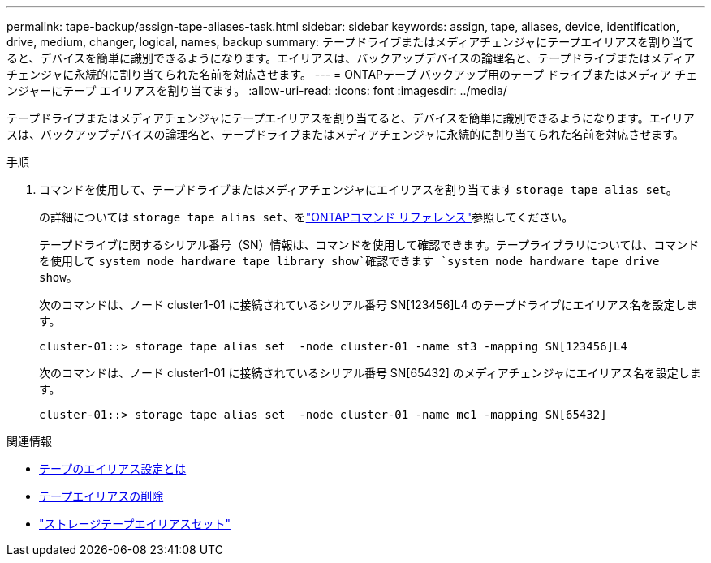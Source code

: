 ---
permalink: tape-backup/assign-tape-aliases-task.html 
sidebar: sidebar 
keywords: assign, tape, aliases, device, identification, drive, medium, changer, logical, names, backup 
summary: テープドライブまたはメディアチェンジャにテープエイリアスを割り当てると、デバイスを簡単に識別できるようになります。エイリアスは、バックアップデバイスの論理名と、テープドライブまたはメディアチェンジャに永続的に割り当てられた名前を対応させます。 
---
= ONTAPテープ バックアップ用のテープ ドライブまたはメディア チェンジャーにテープ エイリアスを割り当てます。
:allow-uri-read: 
:icons: font
:imagesdir: ../media/


[role="lead"]
テープドライブまたはメディアチェンジャにテープエイリアスを割り当てると、デバイスを簡単に識別できるようになります。エイリアスは、バックアップデバイスの論理名と、テープドライブまたはメディアチェンジャに永続的に割り当てられた名前を対応させます。

.手順
. コマンドを使用して、テープドライブまたはメディアチェンジャにエイリアスを割り当てます `storage tape alias set`。
+
の詳細については `storage tape alias set`、をlink:https://docs.netapp.com/us-en/ontap-cli/storage-tape-alias-set.html["ONTAPコマンド リファレンス"^]参照してください。

+
テープドライブに関するシリアル番号（SN）情報は、コマンドを使用して確認できます。テープライブラリについては、コマンドを使用して `system node hardware tape library show`確認できます `system node hardware tape drive show`。

+
次のコマンドは、ノード cluster1-01 に接続されているシリアル番号 SN[123456]L4 のテープドライブにエイリアス名を設定します。

+
[listing]
----
cluster-01::> storage tape alias set  -node cluster-01 -name st3 -mapping SN[123456]L4
----
+
次のコマンドは、ノード cluster1-01 に接続されているシリアル番号 SN[65432] のメディアチェンジャにエイリアス名を設定します。

+
[listing]
----
cluster-01::> storage tape alias set  -node cluster-01 -name mc1 -mapping SN[65432]
----


.関連情報
* xref:assign-tape-aliases-concept.adoc[テープのエイリアス設定とは]
* xref:remove-tape-aliases-task.adoc[テープエイリアスの削除]
* link:https://docs.netapp.com/us-en/ontap-cli/storage-tape-alias-set.html["ストレージテープエイリアスセット"^]

